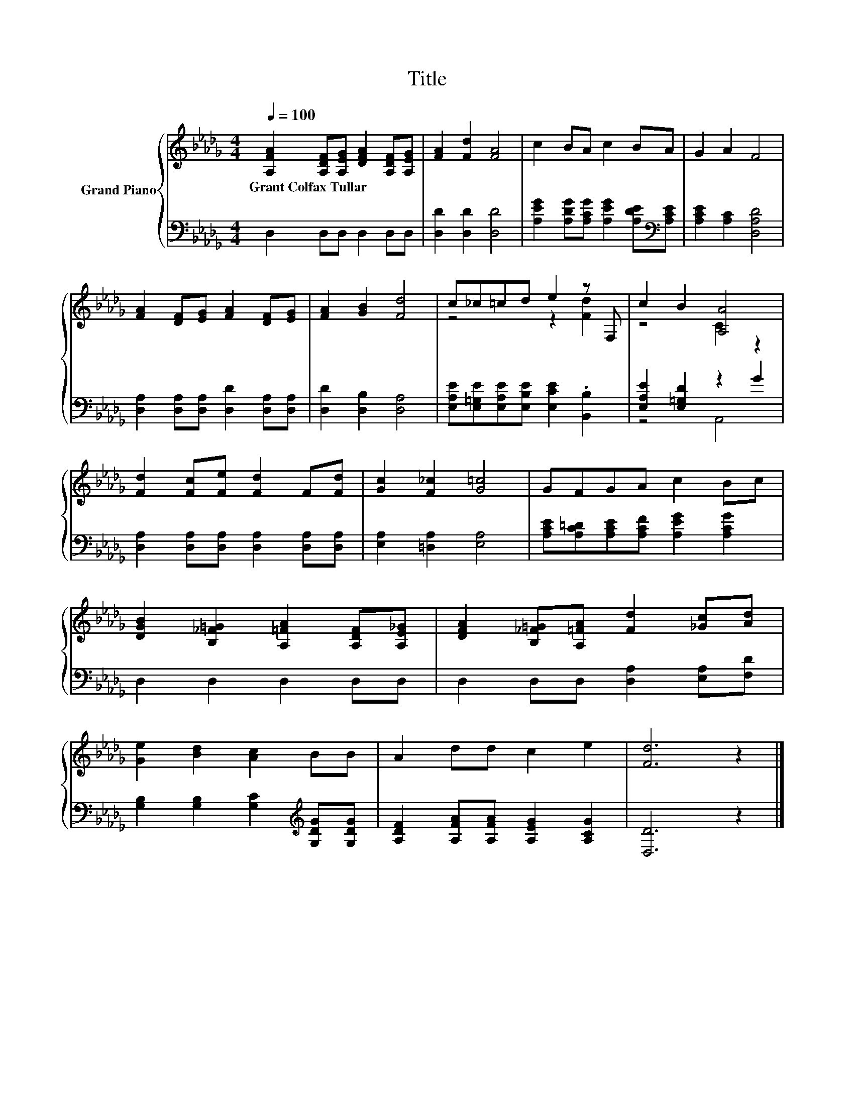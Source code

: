 X:1
T:Title
%%score { ( 1 3 ) | ( 2 4 ) }
L:1/8
Q:1/4=100
M:4/4
K:Db
V:1 treble nm="Grand Piano"
V:3 treble 
V:2 bass 
V:4 bass 
V:1
 [A,FA]2 [A,DF][A,EG] [DFA]2 [A,DF][A,EG] | [FA]2 [Fd]2 [FA]4 | c2 BA c2 BA | G2 A2 F4 | %4
w: Grant~Colfax~Tullar * * * * *||||
 [FA]2 [DF][EG] [FA]2 [DF][EG] | [FA]2 [GB]2 [Fd]4 | c_c=cd e2 z F, | c2 B2 [A,A]4 | %8
w: ||||
 [Fd]2 [Fc][Fe] [Fd]2 F[Fd] | [Gc]2 [F_c]2 [G=c]4 | GFGA c2 Bc | %11
w: |||
 [DGB]2 [B,_F=G]2 [A,=FA]2 [A,DF][A,E_G] | [DFA]2 [B,_F=G][A,=FA] [Fd]2 [_Gc][Ad] | %13
w: ||
 [Ge]2 [Bd]2 [Ac]2 BB | A2 dd c2 e2 | [Fd]6 z2 |] %16
w: |||
V:2
 D,2 D,D, D,2 D,D, | [D,D]2 [D,D]2 [D,D]4 | [A,EG]2 [A,DG][A,CG] [A,EG]2 [A,DE][K:bass][A,CE] | %3
 [A,CE]2 [A,C]2 [D,A,D]4 | [D,A,]2 [D,A,][D,A,] [D,D]2 [D,A,][D,A,] | [D,D]2 [D,B,]2 [D,A,]4 | %6
 [E,A,E][E,=G,E][E,A,E][E,B,E] [E,CE]2 .[B,,B,]2 | [E,A,E]2 [E,=G,D]2 z2 G2 | %8
 [D,A,]2 [D,A,][D,A,] [D,A,]2 [D,A,][D,A,] | [E,A,]2 [=D,A,]2 [E,A,]4 | %10
 [A,CE][A,C=D][A,CE][A,CF] [A,EG]2 [A,CG]2 | D,2 D,2 D,2 D,D, | D,2 D,D, [D,A,]2 [E,A,][F,D] | %13
 [G,B,]2 [G,B,]2 [G,C]2[K:treble] [G,DG][G,DG] | [A,DF]2 [A,FA][A,FA] [A,EG]2 [A,CG]2 | %15
 [D,D]6 z2 |] %16
V:3
 x8 | x8 | x8 | x8 | x8 | x8 | z4 z2 [Fd]2 | z4 C2 z2 | x8 | x8 | x8 | x8 | x8 | x8 | x8 | x8 |] %16
V:4
 x8 | x8 | x7[K:bass] x | x8 | x8 | x8 | x8 | z4 A,,4 | x8 | x8 | x8 | x8 | x8 | x6[K:treble] x2 | %14
 x8 | x8 |] %16

